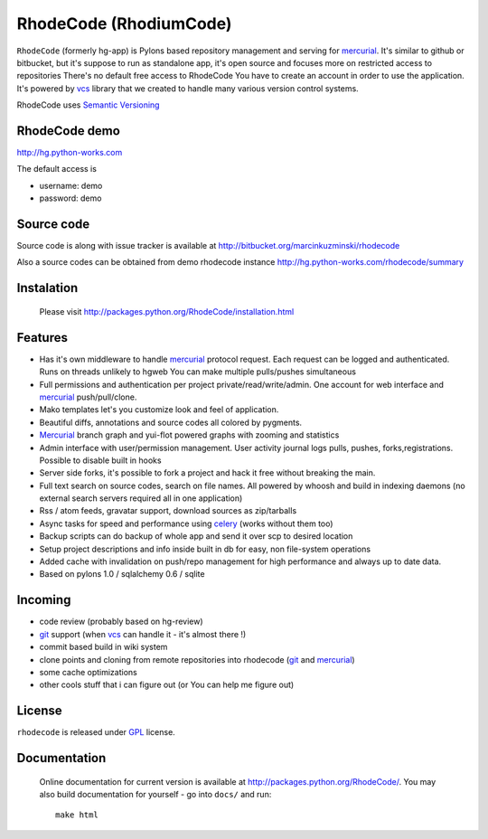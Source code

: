 
RhodeCode (RhodiumCode)
=======================

``RhodeCode`` (formerly hg-app) is Pylons based repository management and 
serving for mercurial_. It's similar to github or bitbucket, but it's suppose to run
as standalone app, it's open source and focuses more on restricted access to repositories
There's no default free access to RhodeCode You have to create an account in order
to use the application. It's powered by vcs_ library that we created to handle
many various version control systems.

RhodeCode uses `Semantic Versioning <http://semver.org/>`_


RhodeCode demo
--------------

http://hg.python-works.com

The default access is

- username: demo
- password: demo

Source code
-----------

Source code is along with issue tracker is available at
http://bitbucket.org/marcinkuzminski/rhodecode

Also a source codes can be obtained from demo rhodecode instance
http://hg.python-works.com/rhodecode/summary

Instalation
-----------

 Please visit http://packages.python.org/RhodeCode/installation.html


Features
--------

- Has it's own middleware to handle mercurial_ protocol request. Each request can 
  be logged and authenticated. Runs on threads unlikely to hgweb You can make
  multiple pulls/pushes simultaneous
- Full permissions and authentication per project private/read/write/admin. 
  One account for web interface and mercurial_ push/pull/clone.
- Mako templates let's you customize look and feel of application.
- Beautiful diffs, annotations and source codes all colored by pygments.
- Mercurial_ branch graph and yui-flot powered graphs with zooming and statistics
- Admin interface with user/permission management. User activity journal logs
  pulls, pushes, forks,registrations. Possible to disable built in hooks
- Server side forks, it's possible to fork a project and hack it free without
  breaking the main.   
- Full text search on source codes, search on file names. All powered by whoosh
  and build in indexing daemons
  (no external search servers required all in one application)
- Rss / atom feeds, gravatar support, download sources as zip/tarballs  
- Async tasks for speed and performance using celery_ (works without them too)  
- Backup scripts can do backup of whole app and send it over scp to desired 
  location
- Setup project descriptions and info inside built in db for easy, non 
  file-system operations
- Added cache with invalidation on push/repo management for high performance and
  always up to date data. 
- Based on pylons 1.0 / sqlalchemy 0.6 / sqlite


Incoming
--------

- code review (probably based on hg-review)
- git_ support (when vcs_ can handle it - it's almost there !)
- commit based build in wiki system
- clone points and cloning from remote repositories into rhodecode (git_ and mercurial_)
- some cache optimizations
- other cools stuff that i can figure out (or You can help me figure out)

License
-------

``rhodecode`` is released under GPL_ license.


Documentation
-------------

 Online documentation for current version is available at
 http://packages.python.org/RhodeCode/.
 You may also build documentation for yourself - go into ``docs/`` and run::

   make html

.. _virtualenv: http://pypi.python.org/pypi/virtualenv
.. _python: http://www.python.org/
.. _django: http://www.djangoproject.com/
.. _mercurial: http://mercurial.selenic.com/
.. _subversion: http://subversion.tigris.org/
.. _git: http://git-scm.com/
.. _celery: http://celeryproject.org/
.. _Sphinx: http://sphinx.pocoo.org/
.. _GPL: http://www.gnu.org/licenses/gpl.html
.. _vcs: http://pypi.python.org/pypi/vcs